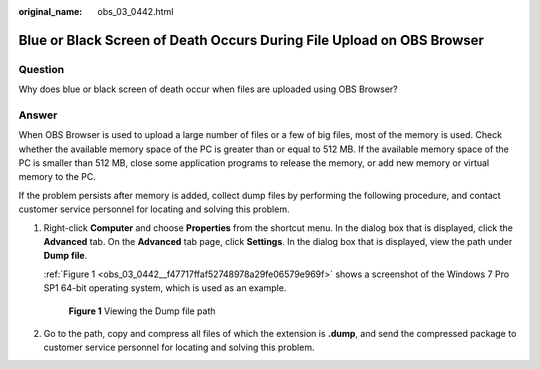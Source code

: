 :original_name: obs_03_0442.html

.. _obs_03_0442:

Blue or Black Screen of Death Occurs During File Upload on OBS Browser
======================================================================

Question
--------

Why does blue or black screen of death occur when files are uploaded using OBS Browser?

Answer
------

When OBS Browser is used to upload a large number of files or a few of big files, most of the memory is used. Check whether the available memory space of the PC is greater than or equal to 512 MB. If the available memory space of the PC is smaller than 512 MB, close some application programs to release the memory, or add new memory or virtual memory to the PC.

If the problem persists after memory is added, collect dump files by performing the following procedure, and contact customer service personnel for locating and solving this problem.

#. Right-click **Computer** and choose **Properties** from the shortcut menu. In the dialog box that is displayed, click the **Advanced** tab. On the **Advanced** tab page, click **Settings**. In the dialog box that is displayed, view the path under **Dump file**.

   :ref:`Figure 1 <obs_03_0442__f47717ffaf52748978a29fe06579e969f>` shows a screenshot of the Windows 7 Pro SP1 64-bit operating system, which is used as an example.

   .. _obs_03_0442__f47717ffaf52748978a29fe06579e969f:

   .. figure:: /_static/images/en-us_image_0129289143.png
      :alt: **Figure 1** Viewing the Dump file path

      **Figure 1** Viewing the Dump file path

#. Go to the path, copy and compress all files of which the extension is **.dump**, and send the compressed package to customer service personnel for locating and solving this problem.
